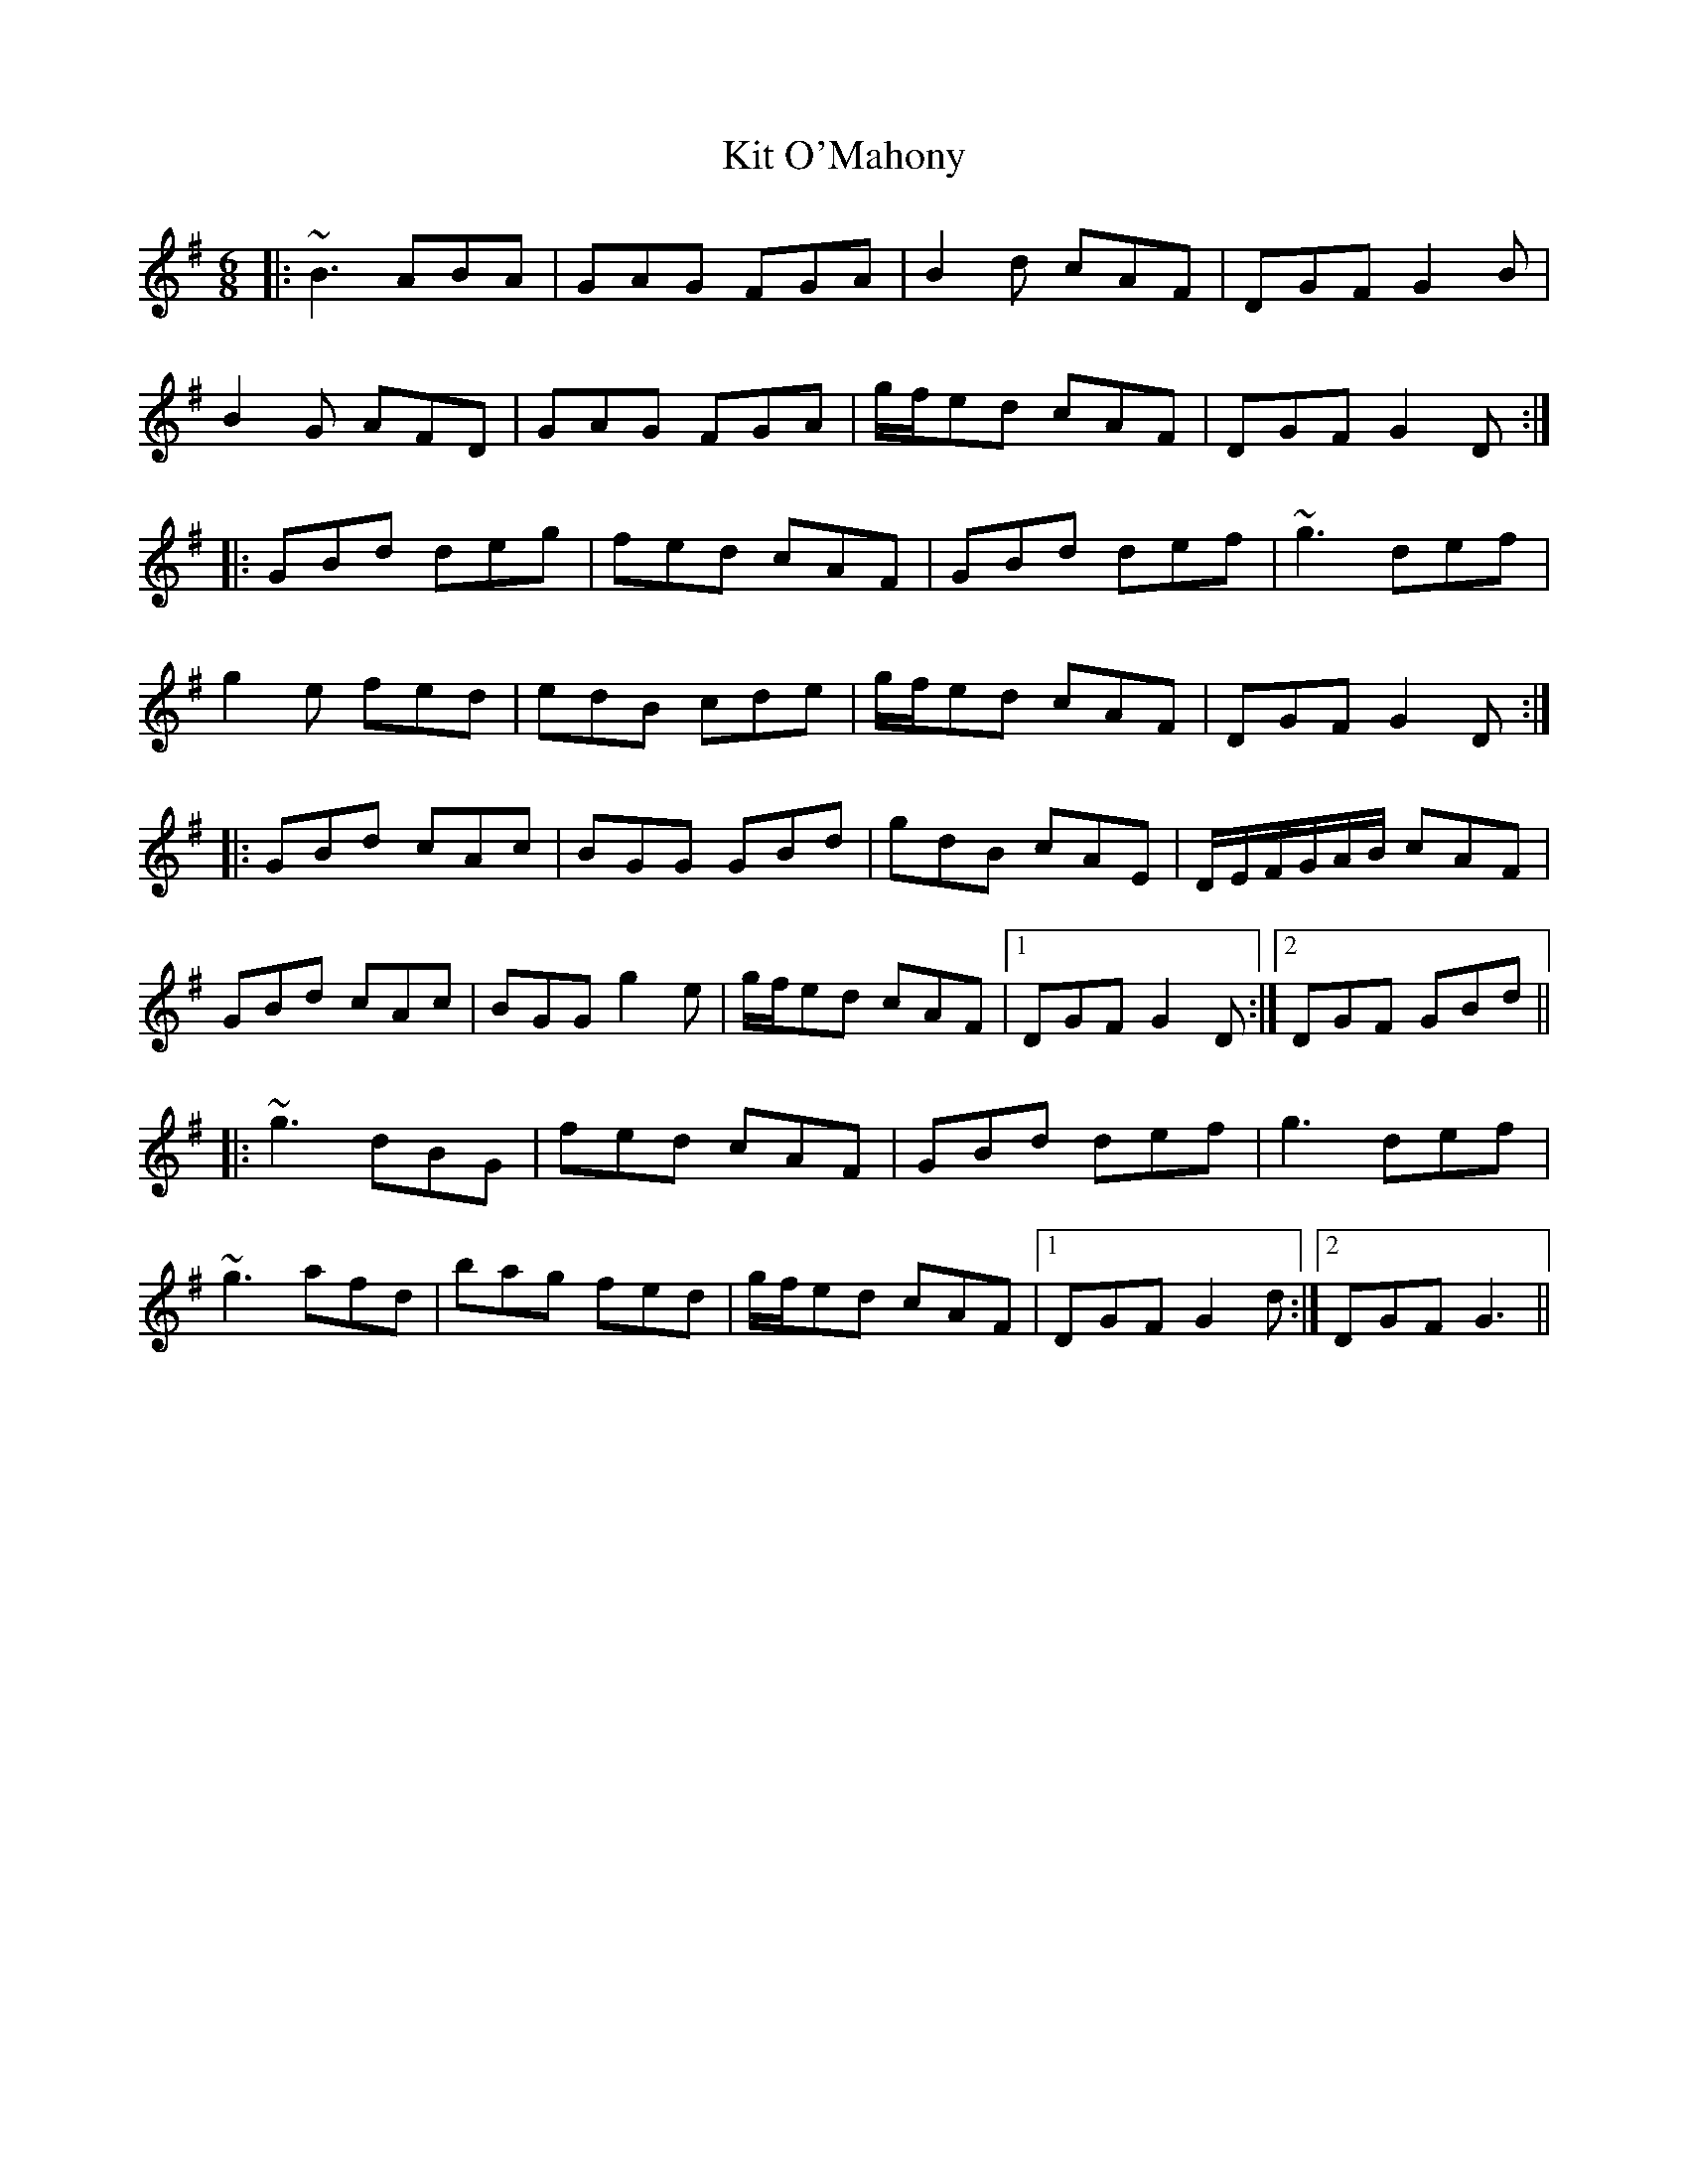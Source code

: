 X: 21909
T: Kit O'Mahony
R: jig
M: 6/8
K: Gmajor
|:~B3 ABA|GAG FGA|B2d cAF|DGF G2B|
B2G AFD|GAG FGA|g/f/ed cAF|DGF G2D:|
|:GBd deg|fed cAF|GBd def|~g3 def|
g2e fed|edB cde|g/f/ed cAF|DGF G2D:|
|:GBd cAc|BGG GBd|gdB cAE|D/E/F/G/A/B/ cAF|
GBd cAc|BGG g2e|g/f/ed cAF|1 DGF G2D:|2 DGF GBd||
|:~g3 dBG|fed cAF|GBd def|g3 def|
~g3 afd|bag fed|g/f/ed cAF|1 DGF G2d:|2 DGF G3||

